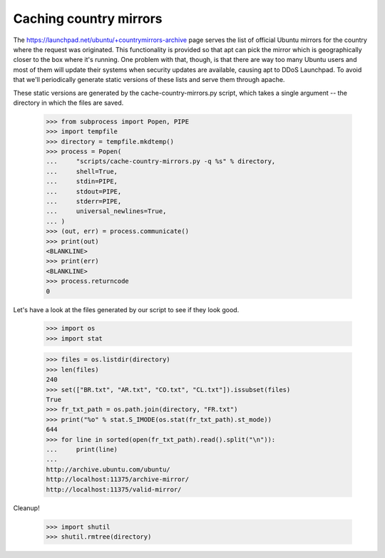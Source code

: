 Caching country mirrors
=======================

The https://launchpad.net/ubuntu/+countrymirrors-archive page serves the
list of official Ubuntu mirrors for the country where the request was
originated.  This functionality is provided so that apt can pick the
mirror which is geographically closer to the box where it's running.
One problem with that, though, is that there are way too many Ubuntu
users and most of them will update their systems when security updates
are available, causing apt to DDoS Launchpad.  To avoid that we'll
periodically generate static versions of these lists and serve them
through apache.

These static versions are generated by the cache-country-mirrors.py
script, which takes a single argument -- the directory in which the
files are saved.

    >>> from subprocess import Popen, PIPE
    >>> import tempfile
    >>> directory = tempfile.mkdtemp()
    >>> process = Popen(
    ...     "scripts/cache-country-mirrors.py -q %s" % directory,
    ...     shell=True,
    ...     stdin=PIPE,
    ...     stdout=PIPE,
    ...     stderr=PIPE,
    ...     universal_newlines=True,
    ... )
    >>> (out, err) = process.communicate()
    >>> print(out)
    <BLANKLINE>
    >>> print(err)
    <BLANKLINE>
    >>> process.returncode
    0

Let's have a look at the files generated by our script to see if they
look good.

    >>> import os
    >>> import stat

    >>> files = os.listdir(directory)
    >>> len(files)
    240
    >>> set(["BR.txt", "AR.txt", "CO.txt", "CL.txt"]).issubset(files)
    True
    >>> fr_txt_path = os.path.join(directory, "FR.txt")
    >>> print("%o" % stat.S_IMODE(os.stat(fr_txt_path).st_mode))
    644
    >>> for line in sorted(open(fr_txt_path).read().split("\n")):
    ...     print(line)
    ...
    http://archive.ubuntu.com/ubuntu/
    http://localhost:11375/archive-mirror/
    http://localhost:11375/valid-mirror/

Cleanup!

    >>> import shutil
    >>> shutil.rmtree(directory)

